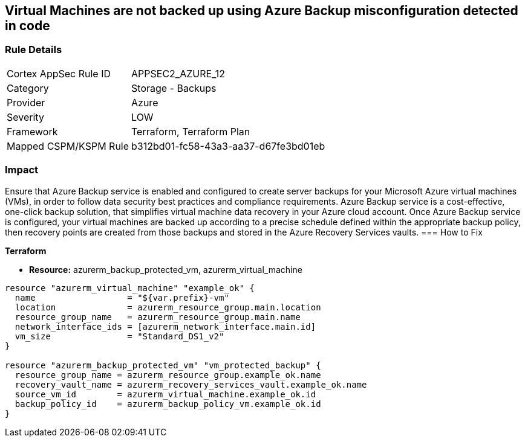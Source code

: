 == Virtual Machines are not backed up using Azure Backup misconfiguration detected in code
// Virtual Machines not backed up using Azure Backup service


=== Rule Details

[cols="1,2"]
|===
|Cortex AppSec Rule ID |APPSEC2_AZURE_12
|Category |Storage - Backups
|Provider |Azure
|Severity |LOW
|Framework |Terraform, Terraform Plan
|Mapped CSPM/KSPM Rule |b312bd01-fc58-43a3-aa37-d67fe3bd01eb
|===
 



=== Impact
Ensure that Azure Backup service is enabled and configured to create server backups for your Microsoft Azure virtual machines (VMs), in order to follow data security best practices and compliance requirements.
Azure Backup service is a cost-effective, one-click backup solution, that simplifies virtual machine data recovery in your Azure cloud account.
Once Azure Backup service is configured, your virtual machines are backed up according to a precise schedule defined within the appropriate backup policy, then recovery points are created from those backups and stored in the Azure Recovery Services vaults.
=== How to Fix


*Terraform* 


* *Resource:* azurerm_backup_protected_vm, azurerm_virtual_machine


[source,go]
----
resource "azurerm_virtual_machine" "example_ok" {
  name                  = "${var.prefix}-vm"
  location              = azurerm_resource_group.main.location
  resource_group_name   = azurerm_resource_group.main.name
  network_interface_ids = [azurerm_network_interface.main.id]
  vm_size               = "Standard_DS1_v2"
}

resource "azurerm_backup_protected_vm" "vm_protected_backup" {
  resource_group_name = azurerm_resource_group.example_ok.name
  recovery_vault_name = azurerm_recovery_services_vault.example_ok.name
  source_vm_id        = azurerm_virtual_machine.example_ok.id
  backup_policy_id    = azurerm_backup_policy_vm.example_ok.id
}
----
